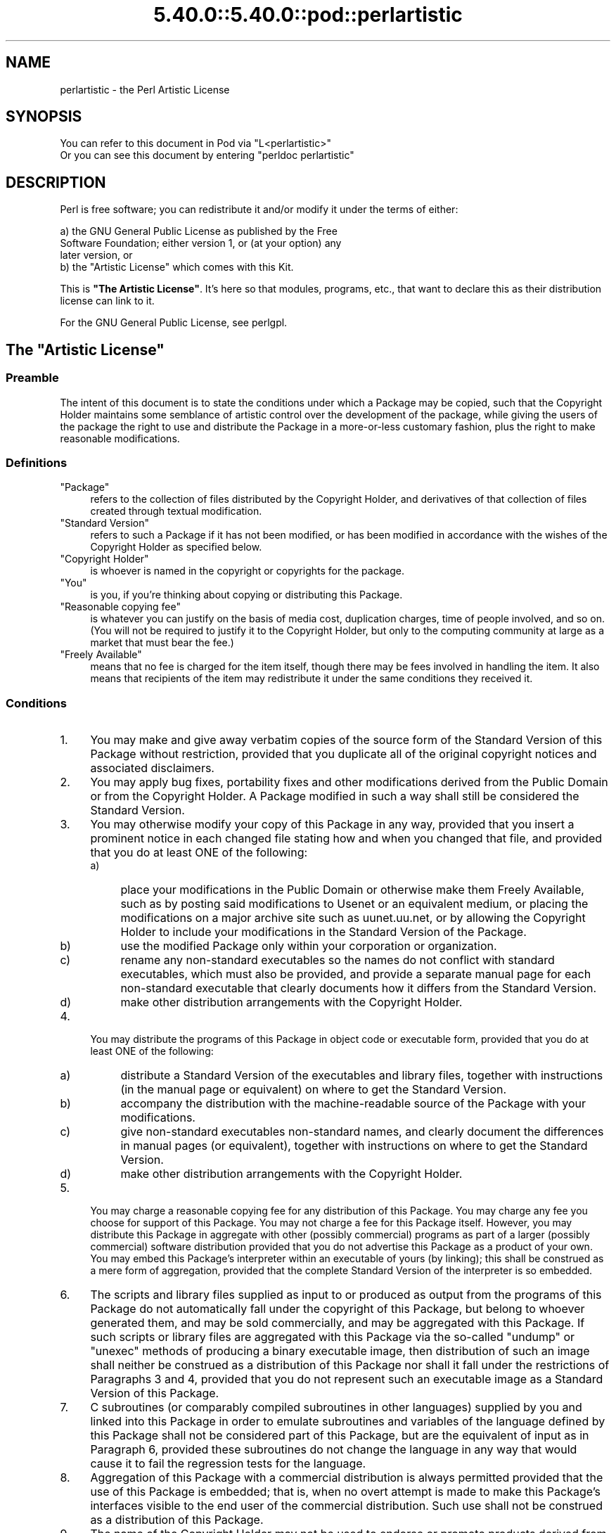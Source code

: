 .\" Automatically generated by Pod::Man 5.0102 (Pod::Simple 3.45)
.\"
.\" Standard preamble:
.\" ========================================================================
.de Sp \" Vertical space (when we can't use .PP)
.if t .sp .5v
.if n .sp
..
.de Vb \" Begin verbatim text
.ft CW
.nf
.ne \\$1
..
.de Ve \" End verbatim text
.ft R
.fi
..
.\" \*(C` and \*(C' are quotes in nroff, nothing in troff, for use with C<>.
.ie n \{\
.    ds C` ""
.    ds C' ""
'br\}
.el\{\
.    ds C`
.    ds C'
'br\}
.\"
.\" Escape single quotes in literal strings from groff's Unicode transform.
.ie \n(.g .ds Aq \(aq
.el       .ds Aq '
.\"
.\" If the F register is >0, we'll generate index entries on stderr for
.\" titles (.TH), headers (.SH), subsections (.SS), items (.Ip), and index
.\" entries marked with X<> in POD.  Of course, you'll have to process the
.\" output yourself in some meaningful fashion.
.\"
.\" Avoid warning from groff about undefined register 'F'.
.de IX
..
.nr rF 0
.if \n(.g .if rF .nr rF 1
.if (\n(rF:(\n(.g==0)) \{\
.    if \nF \{\
.        de IX
.        tm Index:\\$1\t\\n%\t"\\$2"
..
.        if !\nF==2 \{\
.            nr % 0
.            nr F 2
.        \}
.    \}
.\}
.rr rF
.\" ========================================================================
.\"
.IX Title "5.40.0::5.40.0::pod::perlartistic 3"
.TH 5.40.0::5.40.0::pod::perlartistic 3 2024-12-13 "perl v5.40.0" "Perl Programmers Reference Guide"
.\" For nroff, turn off justification.  Always turn off hyphenation; it makes
.\" way too many mistakes in technical documents.
.if n .ad l
.nh
.SH NAME
perlartistic \- the Perl Artistic License
.SH SYNOPSIS
.IX Header "SYNOPSIS"
.Vb 2
\& You can refer to this document in Pod via "L<perlartistic>"
\& Or you can see this document by entering "perldoc perlartistic"
.Ve
.SH DESCRIPTION
.IX Header "DESCRIPTION"
Perl is free software; you can redistribute it and/or modify
it under the terms of either:
.PP
.Vb 3
\&        a) the GNU General Public License as published by the Free
\&        Software Foundation; either version 1, or (at your option) any
\&        later version, or
\&
\&        b) the "Artistic License" which comes with this Kit.
.Ve
.PP
This is \fB"The Artistic License"\fR.
It's here so that modules, programs, etc., that want to declare
this as their distribution license can link to it.
.PP
For the GNU General Public License, see perlgpl.
.SH "The ""Artistic License"""
.IX Header "The ""Artistic License"""
.SS Preamble
.IX Subsection "Preamble"
The intent of this document is to state the conditions under which a
Package may be copied, such that the Copyright Holder maintains some
semblance of artistic control over the development of the package,
while giving the users of the package the right to use and distribute
the Package in a more-or-less customary fashion, plus the right to make
reasonable modifications.
.SS Definitions
.IX Subsection "Definitions"
.IP """Package""" 4
.IX Item """Package"""
refers to the collection of files distributed by the
Copyright Holder, and derivatives of that collection of files created
through textual modification.
.IP """Standard Version""" 4
.IX Item """Standard Version"""
refers to such a Package if it has not been
modified, or has been modified in accordance with the wishes of the
Copyright Holder as specified below.
.IP """Copyright Holder""" 4
.IX Item """Copyright Holder"""
is whoever is named in the copyright or
copyrights for the package.
.IP """You""" 4
.IX Item """You"""
is you, if you're thinking about copying or distributing this Package.
.IP """Reasonable copying fee""" 4
.IX Item """Reasonable copying fee"""
is whatever you can justify on the basis
of media cost, duplication charges, time of people involved, and so on.
(You will not be required to justify it to the Copyright Holder, but
only to the computing community at large as a market that must bear the
fee.)
.IP """Freely Available""" 4
.IX Item """Freely Available"""
means that no fee is charged for the item
itself, though there may be fees involved in handling the item. It also
means that recipients of the item may redistribute it under the same
conditions they received it.
.SS Conditions
.IX Subsection "Conditions"
.IP 1. 4
You may make and give away verbatim copies of the source form of the
Standard Version of this Package without restriction, provided that you
duplicate all of the original copyright notices and associated disclaimers.
.IP 2. 4
You may apply bug fixes, portability fixes and other modifications
derived from the Public Domain or from the Copyright Holder.  A Package
modified in such a way shall still be considered the Standard Version.
.IP 3. 4
You may otherwise modify your copy of this Package in any way, provided
that you insert a prominent notice in each changed file stating how and
when you changed that file, and provided that you do at least ONE of the
following:
.RS 4
.IP a) 4
.IX Item "a)"
place your modifications in the Public Domain or otherwise make them
Freely Available, such as by posting said modifications to Usenet or an
equivalent medium, or placing the modifications on a major archive site
such as uunet.uu.net, or by allowing the Copyright Holder to include
your modifications in the Standard Version of the Package.
.IP b) 4
.IX Item "b)"
use the modified Package only within your corporation or organization.
.IP c) 4
.IX Item "c)"
rename any non-standard executables so the names do not conflict with
standard executables, which must also be provided, and provide a
separate manual page for each non-standard executable that clearly
documents how it differs from the Standard Version.
.IP d) 4
.IX Item "d)"
make other distribution arrangements with the Copyright Holder.
.RE
.RS 4
.RE
.IP 4. 4
You may distribute the programs of this Package in object code or
executable form, provided that you do at least ONE of the following:
.RS 4
.IP a) 4
.IX Item "a)"
distribute a Standard Version of the executables and library files,
together with instructions (in the manual page or equivalent) on where
to get the Standard Version.
.IP b) 4
.IX Item "b)"
accompany the distribution with the machine-readable source of the
Package with your modifications.
.IP c) 4
.IX Item "c)"
give non-standard executables non-standard names, and clearly
document the differences in manual pages (or equivalent), together with
instructions on where to get the Standard Version.
.IP d) 4
.IX Item "d)"
make other distribution arrangements with the Copyright Holder.
.RE
.RS 4
.RE
.IP 5. 4
You may charge a reasonable copying fee for any distribution of this
Package.  You may charge any fee you choose for support of this
Package.  You may not charge a fee for this Package itself.  However,
you may distribute this Package in aggregate with other (possibly
commercial) programs as part of a larger (possibly commercial) software
distribution provided that you do not advertise this Package as a
product of your own.  You may embed this Package's interpreter within
an executable of yours (by linking); this shall be construed as a mere
form of aggregation, provided that the complete Standard Version of the
interpreter is so embedded.
.IP 6. 4
The scripts and library files supplied as input to or produced as
output from the programs of this Package do not automatically fall
under the copyright of this Package, but belong to whoever generated
them, and may be sold commercially, and may be aggregated with this
Package.  If such scripts or library files are aggregated with this
Package via the so-called "undump" or "unexec" methods of producing a
binary executable image, then distribution of such an image shall
neither be construed as a distribution of this Package nor shall it
fall under the restrictions of Paragraphs 3 and 4, provided that you do
not represent such an executable image as a Standard Version of this
Package.
.IP 7. 4
C subroutines (or comparably compiled subroutines in other
languages) supplied by you and linked into this Package in order to
emulate subroutines and variables of the language defined by this
Package shall not be considered part of this Package, but are the
equivalent of input as in Paragraph 6, provided these subroutines do
not change the language in any way that would cause it to fail the
regression tests for the language.
.IP 8. 4
Aggregation of this Package with a commercial distribution is always
permitted provided that the use of this Package is embedded; that is,
when no overt attempt is made to make this Package's interfaces visible
to the end user of the commercial distribution.  Such use shall not be
construed as a distribution of this Package.
.IP 9. 4
The name of the Copyright Holder may not be used to endorse or promote
products derived from this software without specific prior written permission.
.IP 10. 4
THIS PACKAGE IS PROVIDED "AS IS" AND WITHOUT ANY EXPRESS OR
IMPLIED WARRANTIES, INCLUDING, WITHOUT LIMITATION, THE IMPLIED
WARRANTIES OF MERCHANTABILITY AND FITNESS FOR A PARTICULAR PURPOSE.
.PP
The End
